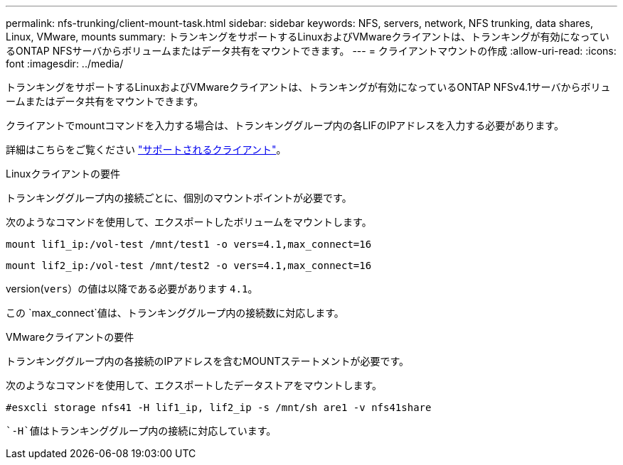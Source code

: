 ---
permalink: nfs-trunking/client-mount-task.html 
sidebar: sidebar 
keywords: NFS, servers, network, NFS trunking, data shares, Linux, VMware, mounts 
summary: トランキングをサポートするLinuxおよびVMwareクライアントは、トランキングが有効になっているONTAP NFSサーバからボリュームまたはデータ共有をマウントできます。 
---
= クライアントマウントの作成
:allow-uri-read: 
:icons: font
:imagesdir: ../media/


[role="lead"]
トランキングをサポートするLinuxおよびVMwareクライアントは、トランキングが有効になっているONTAP NFSv4.1サーバからボリュームまたはデータ共有をマウントできます。

クライアントでmountコマンドを入力する場合は、トランキンググループ内の各LIFのIPアドレスを入力する必要があります。

詳細はこちらをご覧ください link:index.html#supported-clients["サポートされるクライアント"]。

[role="tabbed-block"]
====
.Linuxクライアントの要件
--
トランキンググループ内の接続ごとに、個別のマウントポイントが必要です。

次のようなコマンドを使用して、エクスポートしたボリュームをマウントします。

`mount lif1_ip:/vol-test /mnt/test1 -o vers=4.1,max_connect=16`

`mount lif2_ip:/vol-test /mnt/test2 -o vers=4.1,max_connect=16`

version(`vers`）の値は以降である必要があります `4.1`。

この `max_connect`値は、トランキンググループ内の接続数に対応します。

--
.VMwareクライアントの要件
--
トランキンググループ内の各接続のIPアドレスを含むMOUNTステートメントが必要です。

次のようなコマンドを使用して、エクスポートしたデータストアをマウントします。

`#esxcli storage nfs41 -H lif1_ip, lif2_ip -s /mnt/sh are1 -v nfs41share`

 `-H`値はトランキンググループ内の接続に対応しています。

--
====
